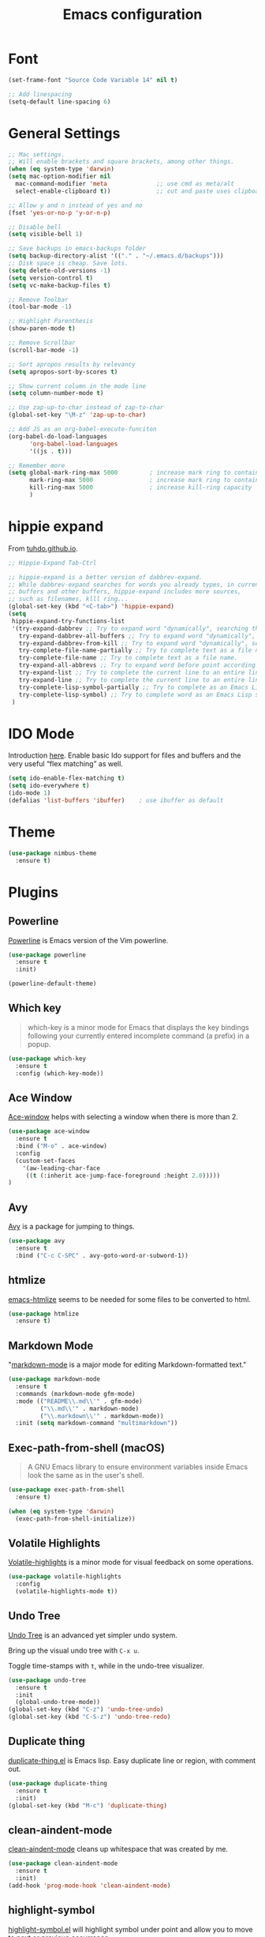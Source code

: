 #+TITLE: Emacs configuration
#+DESCRIPTION: An org-babel based emacs configuration
#+LANGUAGE: en
#+PROPERTY: results silent

* Font
#+BEGIN_SRC emacs-lisp
(set-frame-font "Source Code Variable 14" nil t)

;; Add linespacing
(setq-default line-spacing 6)
#+END_SRC

* General Settings

#+BEGIN_SRC emacs-lisp
;; Mac settings.
;; Will enable brackets and square brackets, among other things.
(when (eq system-type 'darwin)
(setq mac-option-modifier nil
  mac-command-modifier 'meta              ;; use cmd as meta/alt
  select-enable-clipboard t))             ;; cut and paste uses clipboard

;; Allow y and n instead of yes and no
(fset 'yes-or-no-p 'y-or-n-p)

;; Disable bell
(setq visible-bell 1)

;; Save backups in emacs-backups folder
(setq backup-directory-alist '(("." . "~/.emacs.d/backups")))
;; Disk space is cheap. Save lots.
(setq delete-old-versions -1)
(setq version-control t)
(setq vc-make-backup-files t)

;; Remove Toolbar
(tool-bar-mode -1)

;; Highlight Parenthesis
(show-paren-mode t)

;; Remove Scrollbar
(scroll-bar-mode -1)

;; Sort apropos results by relevancy
(setq apropos-sort-by-scores t)

;; Show current column in the mode line
(setq column-number-mode t)

;; Use zap-up-to-char instead of zap-to-char
(global-set-key "\M-z" 'zap-up-to-char)

;; Add JS as an org-babel-execute-funciton
(org-babel-do-load-languages
      'org-babel-load-languages
      '((js . t)))

;; Remember more
(setq global-mark-ring-max 5000         ; increase mark ring to contains 5000 entries
      mark-ring-max 5000                ; increase mark ring to contains 5000 entries
      kill-ring-max 5000                ; increase kill-ring capacity
      )
#+END_SRC
* hippie expand
From [[https://tuhdo.github.io/emacs-tutor3.html#orgheadline30][tuhdo.github.io]].

#+BEGIN_SRC emacs-lisp
;; Hippie-Expand Tab-Ctrl

;; hippie-expand is a better version of dabbrev-expand.
;; While dabbrev-expand searches for words you already types, in current
;; buffers and other buffers, hippie-expand includes more sources,
;; such as filenames, klll ring...
(global-set-key (kbd "<C-tab>") 'hippie-expand)
(setq
 hippie-expand-try-functions-list
 '(try-expand-dabbrev ;; Try to expand word "dynamically", searching the current buffer.
   try-expand-dabbrev-all-buffers ;; Try to expand word "dynamically", searching all other buffers.
   try-expand-dabbrev-from-kill ;; Try to expand word "dynamically", searching the kill ring.
   try-complete-file-name-partially ;; Try to complete text as a file name, as many characters as unique.
   try-complete-file-name ;; Try to complete text as a file name.
   try-expand-all-abbrevs ;; Try to expand word before point according to all abbrev tables.
   try-expand-list ;; Try to complete the current line to an entire line in the buffer.
   try-expand-line ;; Try to complete the current line to an entire line in the buffer.
   try-complete-lisp-symbol-partially ;; Try to complete as an Emacs Lisp symbol, as many characters as unique.
   try-complete-lisp-symbol) ;; Try to complete word as an Emacs Lisp symbol.
 )
#+END_SRC
* IDO Mode
Introduction [[https://www.masteringemacs.org/article/introduction-to-ido-mode][here]].
Enable basic Ido support for files and buffers and the very useful “flex matching” as well.

#+BEGIN_SRC emacs-lisp
(setq ido-enable-flex-matching t)
(setq ido-everywhere t)
(ido-mode 1)
(defalias 'list-buffers 'ibuffer)    ; use ibuffer as default
#+END_SRC
* Theme
#+BEGIN_SRC emacs-lisp
(use-package nimbus-theme
  :ensure t)
#+END_SRC
* Plugins
** Powerline
[[https://github.com/milkypostman/powerline][Powerline]] is Emacs version of the Vim powerline.

#+BEGIN_SRC emacs-lisp
(use-package powerline
  :ensure t
  :init)

(powerline-default-theme)
#+END_SRC
** Which key
#+BEGIN_QUOTE
which-key is a minor mode for Emacs that displays the key bindings following your currently entered incomplete command (a prefix) in a popup.
#+END_QUOTE

#+BEGIN_SRC emacs-lisp
(use-package which-key
  :ensure t
  :config (which-key-mode))
#+END_SRC
** Ace Window
[[https://github.com/abo-abo/ace-window][Ace-window]] helps with selecting a window when there is more than 2.

#+BEGIN_SRC emacs-lisp
(use-package ace-window
  :ensure t
  :bind ("M-o" . ace-window)
  :config
  (custom-set-faces
    '(aw-leading-char-face
     ((t (:inherit ace-jump-face-foreground :height 2.0)))))
)
#+END_SRC

** Avy
[[https://github.com/abo-abo/avy][Avy]] is a package for jumping to things.

#+BEGIN_SRC emacs-lisp
(use-package avy
  :ensure t
  :bind ("C-c C-SPC" . avy-goto-word-or-subword-1))
#+END_SRC

** htmlize
[[https://github.com/hniksic/emacs-htmlize][emacs-htmlize]] seems to be needed for some files to be converted to html.

#+BEGIN_SRC emacs-lisp
(use-package htmlize
  :ensure t)
#+END_SRC
** Markdown Mode
"[[https://jblevins.org/projects/markdown-mode/][markdown-mode]] is a major mode for editing Markdown-formatted text."

#+BEGIN_SRC emacs-lisp
(use-package markdown-mode
  :ensure t
  :commands (markdown-mode gfm-mode)
  :mode (("README\\.md\\'" . gfm-mode)
         ("\\.md\\'" . markdown-mode)
         ("\\.markdown\\'" . markdown-mode))
  :init (setq markdown-command "multimarkdown"))
#+END_SRC
** Exec-path-from-shell (macOS)
#+BEGIN_QUOTE
A GNU Emacs library to ensure environment variables inside Emacs look
the same as in the user's shell.
#+END_QUOTE

#+BEGIN_SRC emacs-lisp
(use-package exec-path-from-shell
  :ensure t)

(when (eq system-type 'darwin)
  (exec-path-from-shell-initialize))
#+END_SRC
** Volatile Highlights
[[https://github.com/k-talo/volatile-highlights.el][Volatile-highlights]] is a minor mode for visual feedback on some operations.
#+BEGIN_SRC emacs-lisp
(use-package volatile-highlights
  :config
  (volatile-highlights-mode t))
#+END_SRC
** Undo Tree
[[https://elpa.gnu.org/packages/undo-tree.html][Undo Tree]] is an advanced yet simpler undo system.

Bring up the visual undo tree with =C-x u=.

Toggle time-stamps with =t=, while in the undo-tree visualizer.

#+BEGIN_SRC emacs-lisp
(use-package undo-tree
  :ensure t
  :init
  (global-undo-tree-mode))
(global-set-key (kbd "C-z") 'undo-tree-undo)
(global-set-key (kbd "C-S-z") 'undo-tree-redo)
#+END_SRC
** Duplicate thing
[[https://github.com/ongaeshi/duplicate-thing][duplicate-thing.el]] is Emacs lisp. Easy duplicate line or region, with comment out.

#+BEGIN_SRC emacs-lisp
(use-package duplicate-thing
  :ensure t
  :init)
(global-set-key (kbd "M-c") 'duplicate-thing)
#+END_SRC
** clean-aindent-mode
[[https://github.com/pmarinov/clean-aindent-mode][clean-aindent-mode]] cleans up whitespace that was created by me.

#+BEGIN_SRC emacs-lisp
(use-package clean-aindent-mode
  :ensure t
  :init)
(add-hook 'prog-mode-hook 'clean-aindent-mode)
#+END_SRC
** highlight-symbol
[[https://github.com/nschum/highlight-symbol.el][highlight-symbol.el]] will highlight symbol under point and allow you to
move to next or previous occurrence.

#+BEGIN_SRC emacs-lisp
(use-package highlight-symbol
  :ensure t
  :init)

(setq highlight-symbol-idle-delay 0.6
      highlight-symbol-on-navigation-p t)

;; Allow navigation with M-n and M-p
(highlight-symbol-nav-mode)

;; Jump between symbol
(global-set-key (kbd "M-n") 'highlight-symbol-next)
(global-set-key (kbd "M-p") 'highlight-symbol-prev)

;; Toggle highlight symbol on or off
(global-set-key (kbd "C-c H") 'highlight-symbol-mode)
#+END_SRC

** JS2-mode
[[https://github.com/mooz/js2-mode][js2-mode]] is an improved JavaScript editing mode for Emacs.

#+BEGIN_SRC emacs-lisp
(use-package js2-mode
  :ensure t
  :init)

;; Use as major mode for JavaScript editing:
(add-to-list 'auto-mode-alist '("\\.js\\'" . js2-mode))

;; Hook it in for shell scripts
(add-to-list 'interpreter-mode-alist '("node" . js2-mode))

;; Turn off js2 mode errors & warnings (we lean on eslint/standard using via Flycheck)
(setq js2-mode-show-parse-errors nil)
(setq js2-mode-show-strict-warnings nil)
#+END_SRC
** Company-Mode
[[http://company-mode.github.io/][company]] is a text completion framework for Emacs. The name stands for
"complete anything". It uses pluggable back-ends and front-ends to
retrieve and display completion candidates.

For information about company-mode, use =C-h f company-mode=.

#+BEGIN_SRC emacs-lisp
(use-package company
  :ensure t
  :init)
(add-hook 'after-init-hook 'global-company-mode)

;; Disable for org-mode
(setq company-global-modes '(not org-mode))
#+END_SRC
** Flycheck
[[https://flycheck.readthedocs.io/en/latest/][flycheck]] is a modern on-the-fly syntax checking extension for Emacs.

To verify if a syntax checker is running, use =C-c ! v= or =M-x flycheck-verify-setup=.

#+BEGIN_SRC emacs-lisp
;; Install flycheck and enable in all buffers where syntax checking is possible.
(use-package flycheck
  :ensure t
  :init (global-flycheck-mode))

;; Use some color in mode-line.
(use-package flycheck-color-mode-line
  :ensure t
  :init)

(eval-after-load "flycheck"
  '(add-hook 'flycheck-mode-hook 'flycheck-color-mode-line-mode))

;; Show errors under point in pos-tip popups.
(use-package flycheck-pos-tip
  :ensure t
  :init)
(flycheck-pos-tip-mode)

;; Only check buffer when saved
(setq flycheck-check-syntax-automatically '(mode-enabled save))
#+END_SRC

** Lsp-mode
[[Emacs client/library for the Language Server Protocol ][lsp-mode]] is an Emacs client/library for the Language Server Protocol.

#+BEGIN_SRC emacs-lisp
  ;; (use-package lsp-mode
  ;;   :hook (prog-mode . lsp)
  ;;   :ensure t
  ;;   :commands lsp)

  ;; ;; lsp-ui is for flycheck integration and UI modules
  ;; (use-package lsp-ui 
  ;;    :ensure t
  ;;    :commands lsp-ui-mode)

  ;; ;; Enable lsp-ui-mode
  ;; (add-hook 'lsp-mode-hook 'lsp-ui-mode)
  ;; ;; Prefer flycheck
  ;; (setq lsp-prefer-flymake nil)
  ;; (setq lsp-ui-sideline-enable nil)
  ;; ;; company-mode for completion  
  ;; (use-package company-lsp 
  ;;   :ensure t
  ;;   :commands company-lsp)
  ;; (push 'company-lsp company-backends)

  ;; ;; Disable snippet until yasnippet is installed
  ;; (setq lsp-enable-snippet nil)
#+END_SRC

** Projectile
[[https://github.com/bbatsov/projectile#usage][Projectile]] is a project interaction library for Emacs.
Manual is [[https://docs.projectile.mx/en/latest/][here]].

#+BEGIN_SRC emacs-lisp
(use-package projectile
  :ensure t
  :pin melpa-stable
  :config
  (define-key projectile-mode-map (kbd "s-p") 'projectile-command-map)
  (define-key projectile-mode-map (kbd "C-c p") 'projectile-command-map)
  (projectile-mode +1))
#+END_SRC

* Keybindings
** General Keybindings
#+BEGIN_SRC emacs-lisp
;; Toggle fullscreen
(global-set-key (kbd "C-c F") 'toggle-frame-fullscreen)

;; Prefer backward-kill-word over Backspace
(global-set-key "\C-w" 'backward-kill-word)
(global-set-key "\C-x\C-k" 'kill-region)

;; Search word under point
(global-set-key (kbd "C-S-s") 'isearch-forward-symbol-at-point)


#+END_SRC

* Small Functions
** Concat Lines

Move up line below. (Vim like Shift-j).

#+BEGIN_SRC emacs-lisp
(defun concat-lines ()
  (interactive)
  (next-line)
  (join-line))

(global-set-key (kbd "M-j") 'concat-lines)
#+END_SRC

** Run Tests

Evaluate current buffer and run ERT.

#+BEGIN_SRC emacs-lisp
(defun eval-buffer-and-run-tests ()
  "Evaluates the current buffer and runs ERT"
  (interactive)
  (eval-buffer)
  (ert t))

(global-set-key (kbd "C-c T") 'eval-buffer-and-run-tests)
#+END_SRC
** smarter-move-beginning-of-line
#+BEGIN_QUOTE
Wouldn’t it be great if C-a initially took you to the first
non-whitespace char(as back-to-indentation does) on a line, and if
pressed again took you to the actual beginning of the line? It would
be!
#+END_QUOTE

From [[https://emacsredux.com/blog/2013/05/22/smarter-navigation-to-the-beginning-of-a-line/][emacsredux.com]].

#+BEGIN_SRC emacs-lisp
(defun smarter-move-beginning-of-line (arg)
  "Move point back to indentation of beginning of line.

Move point to the first non-whitespace character on this line.
If point is already there, move to the beginning of the line.
Effectively toggle between the first non-whitespace character and
the beginning of the line.

If ARG is not nil or 1, move forward ARG - 1 lines first.  If
point reaches the beginning or end of the buffer, stop there."
  (interactive "^p")
  (setq arg (or arg 1))

  ;; Move lines first
  (when (/= arg 1)
    (let ((line-move-visual nil))
      (forward-line (1- arg))))

  (let ((orig-point (point)))
    (back-to-indentation)
    (when (= orig-point (point))
      (move-beginning-of-line 1))))

;; remap C-a to `smarter-move-beginning-of-line'
(global-set-key [remap move-beginning-of-line]
                'smarter-move-beginning-of-line)
#+END_SRC

* Future Plugins to take a look at

- [X] [[http://company-mode.github.io/][company]]: A text completion framework for Emacs. 
- [X] [[https://flycheck.readthedocs.io/en/latest/][flycheck]]: Syntax checking
- [ ] [[https://github.com/Fuco1/smartparens][smartparens]]: Minor mode for Emacs that deals with parens pairs and tries to be smart about it.
- [ ] [[https://github.com/joaotavora/yasnippet][yasnippet]]: Template system for Emacs.
- [ ] [[https://github.com/magnars/expand-region.el][expand-region]]: Increases the selected region by semantic units. Video [[http://emacsrocks.com/e09.html][here]].
- [ ] [[https://github.com/purcell/ibuffer-vc][ibuffer-vc]]: Let ibuffer-mode group files by git project.
- [ ] [[https://magit.vc/][magit]]: Amazing git interface.
- [ ] [[https://framagit.org/steckerhalter/discover-my-major][discover-my-major]]: Discover key bindings for the current major mode.
- [ ] [[https://github.com/pashinin/workgroups2][workgroups2]]: Emacs session manager. Save opened buffers to disk and restore later.
- [ ] helm

